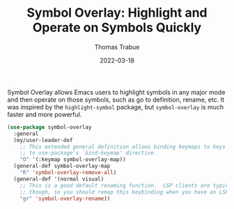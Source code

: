 #+TITLE:   Symbol Overlay: Highlight and Operate on Symbols Quickly
#+AUTHOR:  Thomas Trabue
#+EMAIL:   tom.trabue@gmail.com
#+DATE:    2022-03-18
#+TAGS:    highlight symbol overlay
#+STARTUP: fold

Symbol Overlay allows Emacs users to highlight symbols in any major mode and
then operate on those symbols, such as go to definition, rename, etc. It was
inspired by the =highlight-symbol= package, but =symbol-overlay= is much faster
and more powerful.

#+begin_src emacs-lisp
  (use-package symbol-overlay
    :general
    (my/user-leader-def
      ;; This extended general definition allows binding keymaps to keys similar
      ;; to use-package's `bind-keymap' directive.
      "O" '(:keymap symbol-overlay-map))
    (general-def symbol-overlay-map
      "R" 'symbol-overlay-remove-all)
    (general-def '(normal visual)
      ;; This is a good default renaming function.  LSP clients are typically better at refactoring,
      ;; though, so you should remap this keybinding when you have an LSP client active.
      "gr" 'symbol-overlay-rename))
#+end_src
